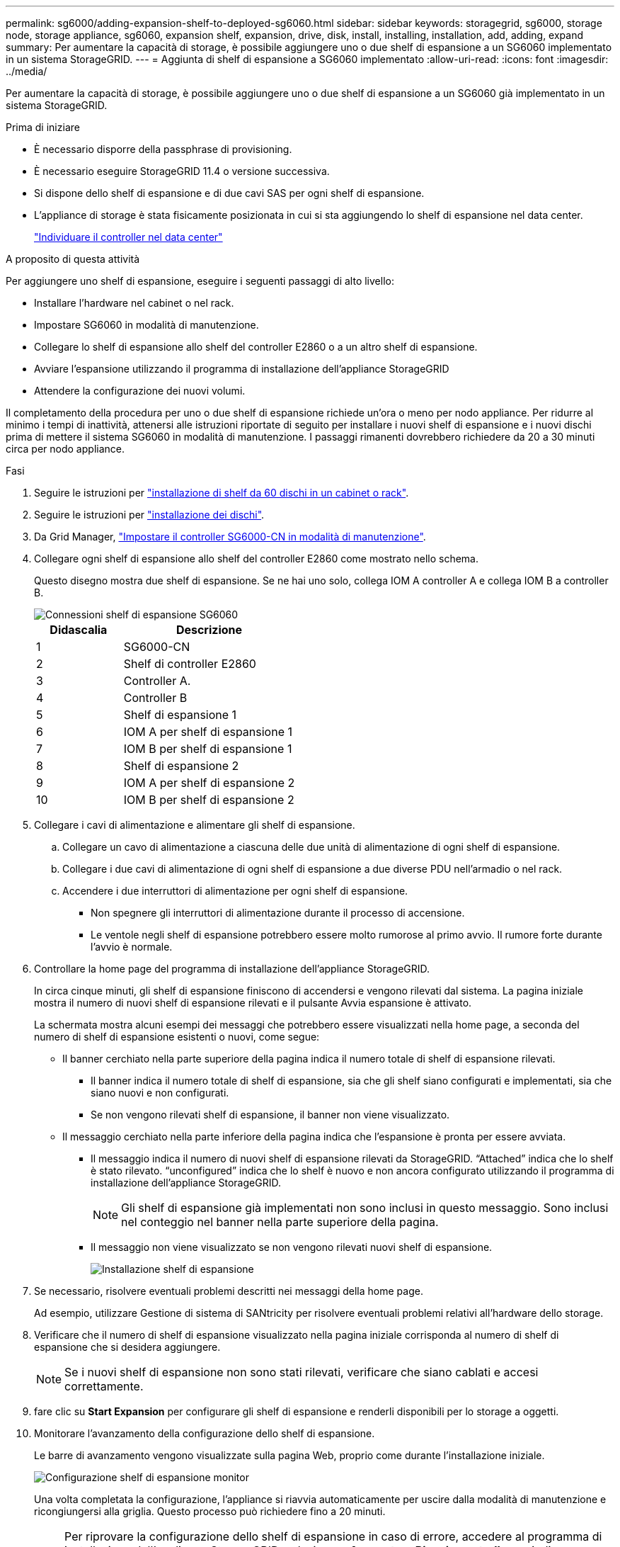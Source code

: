 ---
permalink: sg6000/adding-expansion-shelf-to-deployed-sg6060.html 
sidebar: sidebar 
keywords: storagegrid, sg6000, storage node, storage appliance, sg6060, expansion shelf, expansion, drive, disk, install, installing, installation, add, adding, expand 
summary: Per aumentare la capacità di storage, è possibile aggiungere uno o due shelf di espansione a un SG6060 implementato in un sistema StorageGRID. 
---
= Aggiunta di shelf di espansione a SG6060 implementato
:allow-uri-read: 
:icons: font
:imagesdir: ../media/


[role="lead"]
Per aumentare la capacità di storage, è possibile aggiungere uno o due shelf di espansione a un SG6060 già implementato in un sistema StorageGRID.

.Prima di iniziare
* È necessario disporre della passphrase di provisioning.
* È necessario eseguire StorageGRID 11.4 o versione successiva.
* Si dispone dello shelf di espansione e di due cavi SAS per ogni shelf di espansione.
* L'appliance di storage è stata fisicamente posizionata in cui si sta aggiungendo lo shelf di espansione nel data center.
+
link:locating-controller-in-data-center.html["Individuare il controller nel data center"]



.A proposito di questa attività
Per aggiungere uno shelf di espansione, eseguire i seguenti passaggi di alto livello:

* Installare l'hardware nel cabinet o nel rack.
* Impostare SG6060 in modalità di manutenzione.
* Collegare lo shelf di espansione allo shelf del controller E2860 o a un altro shelf di espansione.
* Avviare l'espansione utilizzando il programma di installazione dell'appliance StorageGRID
* Attendere la configurazione dei nuovi volumi.


Il completamento della procedura per uno o due shelf di espansione richiede un'ora o meno per nodo appliance. Per ridurre al minimo i tempi di inattività, attenersi alle istruzioni riportate di seguito per installare i nuovi shelf di espansione e i nuovi dischi prima di mettere il sistema SG6060 in modalità di manutenzione. I passaggi rimanenti dovrebbero richiedere da 20 a 30 minuti circa per nodo appliance.

.Fasi
. Seguire le istruzioni per link:../installconfig/sg6060-installing-60-drive-shelves-into-cabinet-or-rack.html["installazione di shelf da 60 dischi in un cabinet o rack"].
. Seguire le istruzioni per link:../installconfig/sg6060-installing-drives.html["installazione dei dischi"].
. Da Grid Manager, link:../commonhardware/placing-appliance-into-maintenance-mode.html["Impostare il controller SG6000-CN in modalità di manutenzione"].
. Collegare ogni shelf di espansione allo shelf del controller E2860 come mostrato nello schema.
+
Questo disegno mostra due shelf di espansione. Se ne hai uno solo, collega IOM A controller A e collega IOM B a controller B.

+
image::../media/expansion_shelves_connections_sg6060.png[Connessioni shelf di espansione SG6060]

+
[cols="1a,2a"]
|===
| Didascalia | Descrizione 


 a| 
1
 a| 
SG6000-CN



 a| 
2
 a| 
Shelf di controller E2860



 a| 
3
 a| 
Controller A.



 a| 
4
 a| 
Controller B



 a| 
5
 a| 
Shelf di espansione 1



 a| 
6
 a| 
IOM A per shelf di espansione 1



 a| 
7
 a| 
IOM B per shelf di espansione 1



 a| 
8
 a| 
Shelf di espansione 2



 a| 
9
 a| 
IOM A per shelf di espansione 2



 a| 
10
 a| 
IOM B per shelf di espansione 2

|===
. Collegare i cavi di alimentazione e alimentare gli shelf di espansione.
+
.. Collegare un cavo di alimentazione a ciascuna delle due unità di alimentazione di ogni shelf di espansione.
.. Collegare i due cavi di alimentazione di ogni shelf di espansione a due diverse PDU nell'armadio o nel rack.
.. Accendere i due interruttori di alimentazione per ogni shelf di espansione.
+
*** Non spegnere gli interruttori di alimentazione durante il processo di accensione.
*** Le ventole negli shelf di espansione potrebbero essere molto rumorose al primo avvio. Il rumore forte durante l'avvio è normale.




. Controllare la home page del programma di installazione dell'appliance StorageGRID.
+
In circa cinque minuti, gli shelf di espansione finiscono di accendersi e vengono rilevati dal sistema. La pagina iniziale mostra il numero di nuovi shelf di espansione rilevati e il pulsante Avvia espansione è attivato.

+
La schermata mostra alcuni esempi dei messaggi che potrebbero essere visualizzati nella home page, a seconda del numero di shelf di espansione esistenti o nuovi, come segue:

+
** Il banner cerchiato nella parte superiore della pagina indica il numero totale di shelf di espansione rilevati.
+
*** Il banner indica il numero totale di shelf di espansione, sia che gli shelf siano configurati e implementati, sia che siano nuovi e non configurati.
*** Se non vengono rilevati shelf di espansione, il banner non viene visualizzato.


** Il messaggio cerchiato nella parte inferiore della pagina indica che l'espansione è pronta per essere avviata.
+
*** Il messaggio indica il numero di nuovi shelf di espansione rilevati da StorageGRID. "`Attached`" indica che lo shelf è stato rilevato. "`unconfigured`" indica che lo shelf è nuovo e non ancora configurato utilizzando il programma di installazione dell'appliance StorageGRID.
+

NOTE: Gli shelf di espansione già implementati non sono inclusi in questo messaggio. Sono inclusi nel conteggio nel banner nella parte superiore della pagina.

*** Il messaggio non viene visualizzato se non vengono rilevati nuovi shelf di espansione.
+
image::../media/appl_installer_home_expansion_shelf_ready_to_install.png[Installazione shelf di espansione]





. Se necessario, risolvere eventuali problemi descritti nei messaggi della home page.
+
Ad esempio, utilizzare Gestione di sistema di SANtricity per risolvere eventuali problemi relativi all'hardware dello storage.

. Verificare che il numero di shelf di espansione visualizzato nella pagina iniziale corrisponda al numero di shelf di espansione che si desidera aggiungere.
+

NOTE: Se i nuovi shelf di espansione non sono stati rilevati, verificare che siano cablati e accesi correttamente.

. [[start_expansion]]fare clic su *Start Expansion* per configurare gli shelf di espansione e renderli disponibili per lo storage a oggetti.
. Monitorare l'avanzamento della configurazione dello shelf di espansione.
+
Le barre di avanzamento vengono visualizzate sulla pagina Web, proprio come durante l'installazione iniziale.

+
image::../media/monitor_expansion_for_new_appliance_shelf.png[Configurazione shelf di espansione monitor]

+
Una volta completata la configurazione, l'appliance si riavvia automaticamente per uscire dalla modalità di manutenzione e ricongiungersi alla griglia. Questo processo può richiedere fino a 20 minuti.

+

NOTE: Per riprovare la configurazione dello shelf di espansione in caso di errore, accedere al programma di installazione dell'appliance StorageGRID, selezionare *Avanzate* > *Riavvia controller*, quindi selezionare *Riavvia in modalità di manutenzione*. Una volta riavviato il nodo, riprovare <<start_expansion,configurazione dello shelf di espansione>>.

+
Al termine del riavvio, la scheda *Tasks* appare come la seguente schermata:

+
image::../media/appliance_installer_reboot_complete.png[Riavvio completato]

. Verificare lo stato del nodo di storage dell'appliance e dei nuovi shelf di espansione.
+
.. In Grid Manager, selezionare *NODES* e verificare che l'icona del nodo di storage dell'appliance sia contrassegnata da un segno di spunta verde.
+
L'icona del segno di spunta verde indica che non sono attivi avvisi e che il nodo è connesso alla griglia. Per una descrizione delle icone dei nodi, vedere https://docs.netapp.com/us-en/storagegrid-118/monitor/monitoring-system-health.html#monitor-node-connection-states["Monitorare gli stati di connessione del nodo"^].

.. Selezionare la scheda *Storage* e verificare che nella tabella Storage oggetti siano visualizzati 16 nuovi archivi di oggetti per ogni shelf di espansione aggiunto.
.. Verificare che ogni nuovo shelf di espansione abbia uno stato di shelf nominale e uno stato di configurazione configurato.



